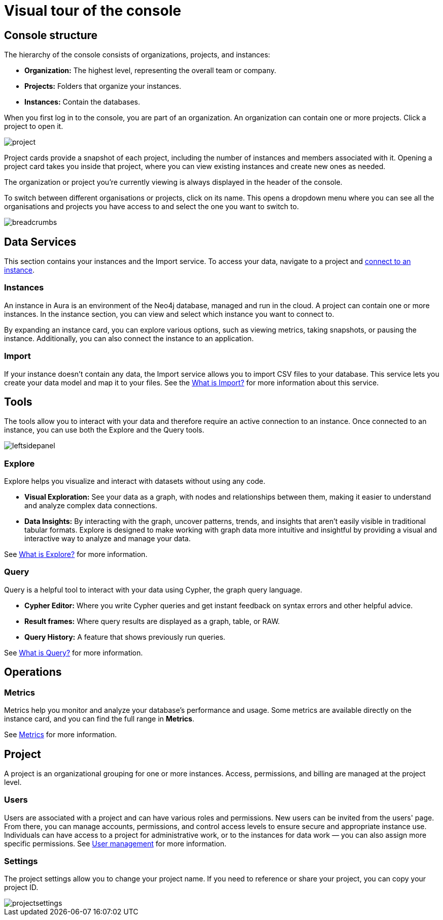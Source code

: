 [[visual-overview]]
= Visual tour of the console
:description: This section introduces the console UI.

== Console structure

The hierarchy of the console consists of organizations, projects, and instances:

* *Organization:* The highest level, representing the overall team or company.
* *Projects:* Folders that organize your instances.
* *Instances:* Contain the databases.


When you first log in to the console, you are part of an organization.
An organization can contain one or more projects.
Click a project to open it.

image::project.png[]

Project cards provide a snapshot of each project, including the number of instances and members associated with it.
Opening a project card takes you inside that project, where you can view existing instances and create new ones as needed.

The organization or project you're currently viewing is always displayed in the header of the console.

To switch between different organisations or projects, click on its name.
This opens a dropdown menu where you can see all the organisations and projects you have access to and select the one you want to switch to.

image::breadcrumbs.png[]

== Data Services

This section contains your instances and the Import service.
To access your data, navigate to a project and xref:getting-started/connect-database.adoc[connect to an instance].

=== Instances

An instance in Aura is an environment of the Neo4j database, managed and run in the cloud.
A project can contain one or more instances.
In the instance section, you can view and select which instance you want to connect to.

By expanding an instance card, you can explore various options, such as viewing metrics, taking snapshots, or pausing the instance.
Additionally, you can also connect the instance to an application.

=== Import

If your instance doesn't contain any data, the Import service allows you to import CSV files to your database.
This service lets you create your data model and map it to your files.
See the xref:import/introduction.adoc[What is Import?] for more information about this service.

== Tools

The tools allow you to interact with your data and therefore require an active connection to an instance.
Once connected to an instance, you can use both the Explore and the Query tools.

image::leftsidepanel.png[]

=== Explore

Explore helps you visualize and interact with datasets without using any code.

* *Visual Exploration:* See your data as a graph, with nodes and relationships between them, making it easier to understand and analyze complex data connections.

* *Data Insights:* By interacting with the graph, uncover patterns, trends, and insights that aren't easily visible in traditional tabular formats.
Explore is designed to make working with graph data more intuitive and insightful by providing a visual and interactive way to analyze and manage your data.

See xref:explore/introduction.adoc[What is Explore?] for more information.

=== Query

Query is a helpful tool to interact with your data using Cypher, the graph query language.

* *Cypher Editor:* Where you write Cypher queries and get instant feedback on syntax errors and other helpful advice.
* *Result frames:* Where query results are displayed as a graph, table, or RAW.
* *Query History:* A feature that shows previously run queries.

See xref:query/introduction.adoc[What is Query?] for more information.


== Operations

=== Metrics

Metrics help you monitor and analyze your database's performance and usage.
Some metrics are available directly on the instance card, and you can find the full range in **Metrics**.

See xref:all-metrics.adoc[Metrics] for more information.

// === Logs

// Track and review system activities and events.
// Logs provide insights into database operations, errors, and other critical events, helping you monitor performance and troubleshoot issues.

== Project

A project is an organizational grouping for one or more instances.
Access, permissions, and billing are managed at the project level.


=== Users

Users are associated with a project and can have various roles and permissions.
New users can be invited from the users' page.
From there, you can manage accounts, permissions, and control access levels to ensure secure and appropriate instance use.
Individuals can have access to a project for administrative work, or to the instances for data work — you can also assign more specific permissions.
See xref:user-management.adoc[User management] for more information.

// === Roles

// image::roles1.png[]
// image::roles2.png[]

// Roles define the permissions and responsibilities of users within your console.
// Roles manage what actions users can perform and what data they can access, ensuring proper control and organization.

=== Settings

The project settings allow you to change your project name.
If you need to reference or share your project, you can copy your project ID.

image::projectsettings.png[]

// Configure options to customize and optimize your console.
// This includes adjusting performance settings, configuring alerts, and managing system preferences to suit your needs.